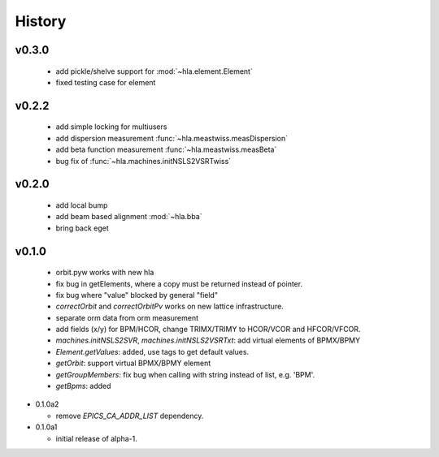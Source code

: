 History
========

v0.3.0
-------

  - add pickle/shelve support for :mod:`~hla.element.Element`
  - fixed testing case for element

v0.2.2
------

  - add simple locking for multiusers
  - add dispersion measurement :func:`~hla.meastwiss.measDispersion`
  - add beta function measurement :func:`~hla.meastwiss.measBeta`
  - bug fix of :func:`~hla.machines.initNSLS2VSRTwiss`


v0.2.0
-------

  - add local bump
  - add beam based alignment :mod:`~hla.bba`
  - bring back eget


v0.1.0
-------

  - orbit.pyw works with new hla
  - fix bug in getElements, where a copy must be returned instead of pointer.
  - fix bug where "value" blocked by general "field"
  - *correctOrbit* and *correctOrbitPv* works on new lattice infrastructure.
  - separate orm data from orm measurement
  - add fields (x/y) for BPM/HCOR, change TRIMX/TRIMY to HCOR/VCOR and HFCOR/VFCOR.
  - *machines.initNSLS2SVR*, *machines.initNSLS2VSRTxt*: add virtual elements of BPMX/BPMY
  - *Element.getValues*: added, use tags to get default values.
  - *getOrbit*: support virtual BPMX/BPMY element
  - *getGroupMembers*: fix bug when calling with string instead of list, e.g. 'BPM'.
  - *getBpms*: added

- 0.1.0a2

  - remove *EPICS_CA_ADDR_LIST* dependency.

- 0.1.0a1

  - initial release of alpha-1.
